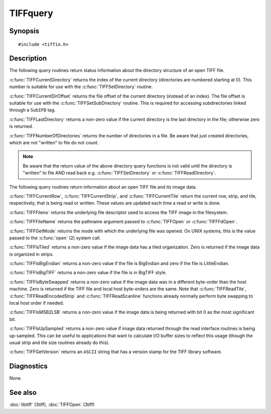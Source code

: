 TIFFquery
=========

Synopsis
--------

.. highlight:: c

::

    #include <tiffio.h>

.. c:function:: tdir_t TIFFCurrentDirectory(TIFF* tif)

.. c:function:: int TIFFCurrentDirOffset(TIFF* tif)

.. c:function:: int TIFFLastDirectory(TIFF* tif)

.. c:function:: int TIFFNumberOfDirectories(TIFF* tif)

.. c:function:: uint32_t TIFFCurrentRow(TIFF* tif)

.. c:function:: tstrip_t TIFFCurrentStrip(TIFF* tif)

.. c:function:: ttile_t TIFFCurrentTile(TIFF* tif)

.. c:function:: int TIFFFileno(TIFF* tif)

.. c:function:: char* TIFFFileName(TIFF* tif)

.. c:function:: int TIFFGetMode(TIFF* tif)

.. c:function:: int TIFFIsTiled(TIFF* tif)

.. c:function:: int TIFFIsBigEndian(TIFF* tif)

.. c:function:: int TIFFIsBigTIFF(TIFF* tif)

.. c:function:: int TIFFIsByteSwapped(TIFF* tif)

.. c:function:: int TIFFIsMSB2LSB(TIFF* tif)

.. c:function:: int TIFFIsUpSampled(TIFF* tif)

.. c:function:: const char* TIFFGetVersion(void)

Description
-----------

The following query routines return status information about the directory
structure of an open TIFF file.

:c:func:`TIFFCurrentDirectory` returns the index of the current directory
(directories are numbered starting at 0). This number is suitable for use
with the :c:func:`TIFFSetDirectory` routine.

:c:func:`TIFFCurrentDirOffset` returns the file offset of the current
directory (instead of an index).
The file offset is suitable for use with the :c:func:`TIFFSetSubDirectory`
routine. This is required for accessing subdirectories linked through a
``SubIFD`` tag.

:c:func:`TIFFLastDirectory` returns a non-zero value if the current
directory is the last directory in the file; otherwise zero is returned.

:c:func:`TIFFNumberOfDirectories` returns the number of directories in a
file. Be aware that just created directories, which are not "written" to
file do not count.

.. note:: Be aware that the return value of the above directory query functions
    is not valid until the directory is "written" to file AND read back
    e.g. :c:func:`TIFFSetDirectory` or :c:func:`TIFFReadDirectory`.

The following query routines return information about an open TIFF file
and its image data.

:c:func:`TIFFCurrentRow`, :c:func:`TIFFCurrentStrip`, and
:c:func:`TIFFCurrentTile` return the current row, strip, and tile,
respectively, that is being read or written. These values are updated each
time a read or write is done.

:c:func:`TIFFFileno` returns the underlying file descriptor used to access
the TIFF image in the filesystem.

:c:func:`TIFFFileName` returns the pathname argument passed to
:c:func:`TIFFOpen` or :c:func:`TIFFFdOpen`.

:c:func:`TIFFGetMode` returns the mode with which the underlying file
was opened. On UNIX systems, this is the value passed to the
:c:func:`open` (2) system call.

:c:func:`TIFFIsTiled` returns a non-zero value if the image data has a tiled
organization. Zero is returned if the image data is organized in strips.

:c:func:`TIFFIsBigEndian` returns a non-zero value if the file is BigEndian
and zero if the file is LittleEndian.

:c:func:`TIFFIsBigTIFF` returns a non-zero value if the file is in
BigTIFF style.


:c:func:`TIFFIsByteSwapped` returns a non-zero value if the image data
was in a different byte-order than the host machine. Zero is returned if
the TIFF file and local host byte-orders are the same.  Note that
:c:func:`TIFFReadTile`, :c:func:`TIFFReadEncodedStrip` and
:c:func:`TIFFReadScanline` functions already normally perform byte
swapping to local host order if needed.

:c:func:`TIFFIsMSB2LSB` returns a non-zero value if the image data is being
returned with bit 0 as the most significant bit.

:c:func:`TIFFIsUpSampled` returns a non-zero value if image data returned
through the read interface routines is being up-sampled. This can be
useful to applications that want to calculate I/O buffer sizes to reflect
this usage (though the usual strip and tile size routines already do this).

:c:func:`TIFFGetVersion` returns an ``ASCII`` string that has a version
stamp for the TIFF library software.

Diagnostics
-----------

None.

See also
--------

:doc:`libtiff` (3tiff),
:doc:`TIFFOpen` (3tiff)
